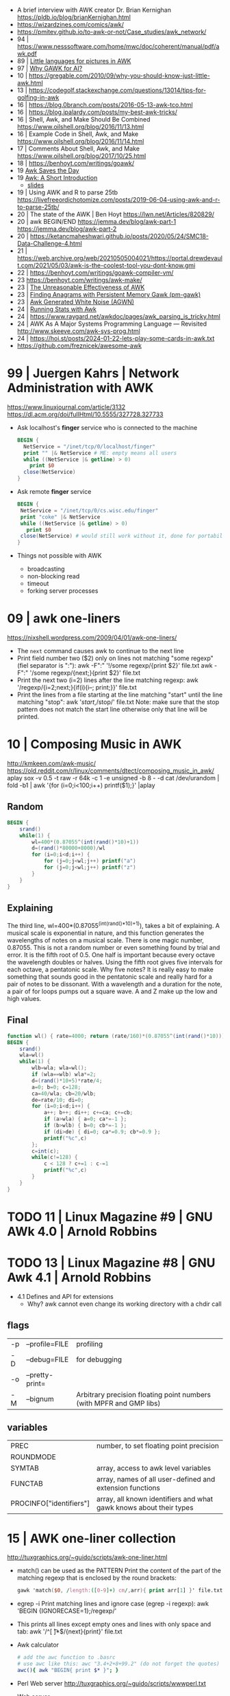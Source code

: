 - A brief interview with AWK creator Dr. Brian Kernighan https://pldb.io/blog/brianKernighan.html
- https://wizardzines.com/comics/awk/
- https://pmitev.github.io/to-awk-or-not/Case_studies/awk_network/
- 94 | https://www.nesssoftware.com/home/mwc/doc/coherent/manual/pdf/awk.pdf
- 89 | [[https://sci-hub.se/https://onlinelibrary.wiley.com/doi/abs/10.1002/j.1538-7305.1989.tb00075.x][Little languages for pictures in AWK]]
- 97 | [[https://web.archive.org/web/20140926113347/http://www.wra1th.plus.com:80/awk/awkfri.txt][Why GAWK for AI?]]
- 10 | https://gregable.com/2010/09/why-you-should-know-just-little-awk.html
- 13 | https://codegolf.stackexchange.com/questions/13014/tips-for-golfing-in-awk
- 16 | https://blog.0branch.com/posts/2016-05-13-awk-tco.html
- 16 | https://blog.jpalardy.com/posts/my-best-awk-tricks/
- 16 | Shell, Awk, and Make Should Be Combined https://www.oilshell.org/blog/2016/11/13.html
- 16 | Example Code in Shell, Awk, and Make https://www.oilshell.org/blog/2016/11/14.html
- 17 | Comments About Shell, Awk, and Make https://www.oilshell.org/blog/2017/10/25.html
- 18 | https://benhoyt.com/writings/goawk/
- 19 [[https://remcycles.net/blog/gdb_and_awk.html][Awk Saves the Day]]
- 19 [[https://remcycles.net/blog/awk_presentation.html][Awk: A Short Introduction]]
  - [[https://remcycles.net/files/awk_presentation.pdf][slides]]
- 19 | Using AWK and R to parse 25tb https://livefreeordichotomize.com/posts/2019-06-04-using-awk-and-r-to-parse-25tb/
- 20 | The state of the AWK | Ben Hoyt https://lwn.net/Articles/820829/
- 20 | awk BEGIN/END
  https://jemma.dev/blog/awk-part-1
  https://jemma.dev/blog/awk-part-2
- 20 | https://ketancmaheshwari.github.io/posts/2020/05/24/SMC18-Data-Challenge-4.html
- 21 | https://web.archive.org/web/20210505004021/https://portal.drewdevault.com/2021/05/03/awk-is-the-coolest-tool-you-dont-know.gmi
- 22 | https://benhoyt.com/writings/goawk-compiler-vm/
- 23 https://benhoyt.com/writings/awk-make/
- 23 | [[https://stephenramsay.net/posts/unreasonable-awk.html][The Unreasonable Effectiveness of AWK]]
- 23 | [[https://remcycles.net/blog/awk_anagrams.html][Finding Anagrams with Persistent Memory Gawk (pm-gawk)]]
- 23 | [[https://remcycles.net/blog/awk_noise.html][Awk Generated White Noise (AGWN)]]
- 24 | [[https://remcycles.net/blog/awk_stats.html][Running Stats with Awk]]
- 24 | https://www.raygard.net/awkdoc/pages/awk_parsing_is_tricky.html
- 24 | AWK As A Major Systems Programming Language — Revisited http://www.skeeve.com/awk-sys-prog.html
- 24 | https://hoi.st/posts/2024-01-22-lets-play-some-cards-in-awk.txt
- https://github.com/freznicek/awesome-awk

* 99 | Juergen Kahrs      | Network Administration with AWK

https://www.linuxjournal.com/article/3132
https://dl.acm.org/doi/fullHtml/10.5555/327728.327733

- Ask localhost's *finger* service who is connected to the machine
  #+begin_src awk
    BEGIN {
      NetService = "/inet/tcp/0/localhost/finger"
      print "" |& NetService # ME: empty means all users
      while ((NetService |& getline) > 0)
        print $0
      close(NetService)
    }
  #+end_src

- Ask remote *finger* service
  #+begin_src awk
    BEGIN {
     NetService = "/inet/tcp/0/cs.wisc.edu/finger"
     print "coke" |& NetService
     while ((NetService |& getline) > 0)
       print $0
     close(NetService) # would still work without it, done for portability
    }
  #+end_src

- Things not possible with AWK
  - broadcasting
  - non-blocking read
  - timeout
  - forking server processes

* 09 | awk one-liners
https://nixshell.wordpress.com/2009/04/01/awk-one-liners/

+ The ~next~ command causes awk to continue to the next line
+ Print field number two ($2) only on lines not matching "some regexp" (fiel separator is ":"):
  awk  -F":" '!/some regexp/{print $2}' file.txt
  awk  -F":" '/some regexp/{next;}{print $2}' file.txt
+ Print the next two (i=2) lines after the line matching regexp:
  awk '/regexp/{i=2;next;}{if(i){i--; print;}}' file.txt
+ Print the lines from a file starting at the line matching "start" until the line matching "stop":
  awk '/start/,/stop/' file.txt
  Note: make sure that the stop pattern does not match the start line
        otherwise only that line will be printed.

* 10 | Composing Music in AWK
http://kmkeen.com/awk-music/
https://old.reddit.com/r/linux/comments/dtect/composing_music_in_awk/
aplay
sox -v 0.5 -t raw -r 64k -c 1 -e unsigned -b 8 - -d
cat /dev/urandom | fold -b1 | awk '{for (i=0;i<100;i++) printf($1);}' |aplay
** Random

#+begin_src awk
  BEGIN {
      srand()
      while(1) {
          wl=400*(0.87055^(int(rand()*10)+1))
          d=(rand()*80000+8000)/wl
          for (i=0;i<d;i++) {
              for (j=0;j<wl;j++) printf("a")
              for (j=0;j<wl;j++) printf("z")
          }
      }
  }
#+end_src

** Explaining
 The third line, wl=400*(0.87055^(int(rand()*10)+1)), takes a bit of
 explaining. A musical scale is exponential in nature, and this
 function generates the wavelengths of notes on a musical scale. There
 is one magic number, 0.87055. This is not a random number or even
 something found by trial and error. It is the fifth root of 0.5. One
 half is important because every octave the wavelength doubles or
 halves. Using the fifth root gives five intervals for each octave, a
 pentatonic scale. Why five notes? It is really easy to make something
 that sounds good in the pentatonic scale and really hard for a pair
 of notes to be dissonant. With a wavelength and a duration for the
 note, a pair of for loops pumps out a square wave. A and Z make up
 the low and high values.
** Final

#+begin_src awk
  function wl() { rate=4000; return (rate/160)*(0.87055^(int(rand()*10))) }
  BEGIN {
      srand()
      wla=wl()
      while(1) {
          wlb=wla; wla=wl();
          if (wla==wlb) wla*=2;
          d=(rand()*10+5)*rate/4;
          a=0; b=0; c=128;
          ca=40/wla; cb=20/wlb;
          de=rate/10; di=0;
          for (i=0;i<d;i++) {
              a++; b++; di++; c+=ca; c+=cb;
              if (a>wla) { a=0; ca*=-1 };
              if (b>wlb) { b=0; cb*=-1 };
              if (di>de) { di=0; ca*=0.9; cb*=0.9 };
              printf("%c",c)
          };
          c=int(c);
          while(c!=128) {
              c < 128 ? c+=1 : c-=1
              printf("%c",c)
          }
      }
  }
#+end_src

* TODO 11 | Linux Magazine #9 | GNU AWk 4.0 | Arnold Robbins
* TODO 13 | Linux Magazine #8 | GNU Awk 4.1 | Arnold Robbins
- 4.1 Defines and API for extensions
  - Why? awk cannot even change its working directory with a chdir call
** flags
| -p | --profile=FILE  | profiling                                                           |
| -D | --debug=FILE    | for debugging                                                       |
| -o | --pretty-print= |                                                                     |
| -M | --bignum        | Arbitrary precision floating point numbers (with MPFR and GMP libs) |
** variables
| PREC                    | number, to set floating point precision                            |
| ROUNDMODE               |                                                                    |
| SYMTAB                  | array, access to awk level variables                               |
| FUNCTAB                 | array, names of all user-defined and extension functions           |
| PROCINFO["identifiers"] | array, all known identifiers and what gawk knows about their types |
* 15 | AWK one-liner collection
http://tuxgraphics.org/~guido/scripts/awk-one-liner.html
  + match() can be used as the PATTERN
    Print the content of the part of the matching regexp that is enclosed by the round brackets:
    #+begin_src awk
    gawk 'match($0, /length:([0-9]+) cm/,arr){ print arr[1] }' file.txt
    #+end_src
  + egrep -i
    Print matching lines and ignore case (egrep -i regexp):
    awk 'BEGIN {IGNORECASE=1};/regexp/'
  + This prints all lines except empty ones and lines with only space and tab:
    awk '/^[ \t]*$/{next}{print}' file.txt
  + Awk calculator
    #+begin_src sh
      # add the awc function to .basrc
      # use awc like this: awc "3.4+2+8+99.2" (do not forget the quotes)
      awc(){ awk "BEGIN{ print $* }"; }
    #+end_src
  + Perl Web server http://tuxgraphics.org/~guido/scripts/wwwperl.txt
  + Web server
    #+begin_src awk
      #!/usr/bin/gawk -f
      BEGIN {
          if (ARGC < 2) { print "Usage: wwwawk  file.html"; exit 0 }
          Concnt = 1;
          while (1) {
              RS = ORS = "\r\n";
              HttpService = "/inet/tcp/8080/0/0"; # /tcp/local_port/remote_host/remote_port
              getline Dat < ARGV[1];
              Datlen = length(Dat) + length(ORS);
              while (HttpService |& getline ){
                  if (ERRNO) { print "Connection error: " ERRNO; exit 1}
                  print "client: " $0;
                  if ( length($0) < 1 ) break;
              }
              print "HTTP/1.1 200 OK"             |& HttpService;
              print "Content-Type: text/html"     |& HttpService;
              print "Server: wwwawk/1.0"          |& HttpService;
              print "Connection: close"           |& HttpService;
              print "Content-Length: " Datlen ORS |& HttpService;
              print Dat                           |& HttpService;
              close(HttpService);
              print "OK: served file " ARGV[1] ", count " Concnt;
              Concnt++;
          }
      }
    #+end_src
* TODO 19 | Handy One-Line Scripts For AWK
** Selective Printing
# print SECTION of file from regular expression to end of file
awk '/regex/,0'
awk '/regex/,EOF'
# print section of file based on line numbers (lines 8-12, inclusive)
awk 'NR==8,NR==12'
# print section of file between two regular expressions (inclusive)
awk '/Iowa/,/Montana/'
* 23 | Volodymyr Gubarkov | AWK technical notes
https://maximullaris.com/awk_tech_notes.html
  - Has no GC
  - Can't return an array from a function
  - "The notation for function locals is appalling (all my fault too, which makes it worse)."
    Brian Kernighan
  - https://en.wikipedia.org/wiki/Autovivification
    is the automatic creation of new arrays...as required every time
    an undefined value is dereferenced. Without need for declaring them
  - $ is an unary operator
    #+begin_src awk
      { second=2; print $second }
      { print $(1+1) }
      { i=1; print $++i } # print $2
    #+end_src
  - $ is allowed to appear on the left side of (=)
    #+begin_src awk
      { $(7-5) = "hello" }
      { $(length "xx") = "hello" } # $2 = "hello"
    #+end_src
  - a space in "f ()"
    - is not allowed for user defined function
    - is allowed on built-in functions
* 23 | Volodymyr Gubarkov | Bytebeating with GAWK
https://maximullaris.com/bytebeat_gawk.html
https://github.com/xonixx/bytebeat-gawk/
- Only GAWK has bitwise built-in function
- GAWK by default operates on unicode characters, NOT bytes
  - -b --characters-as-bytes
- C allows binary operations on negative numbers
- GAWK dissalows it https://www.gnu.org/software/gawk/manual/html_node/Bitwise-Functions.html#index-sidebar-22
  #+begin_src
    CAUTION: Beginning with gawk version 4.2, negative operands are
    not allowed for any of these functions. A negative operand
    produces a fatal error.
  #+end_src
** Using Two Complement, to get a toint() and fromint()
https://github.com/xonixx/bytebeat-gawk/blob/main/bitint.awk
#+begin_src awk
  BEGIN {
    INTMASK=lshift(1,32)-1
    SIGNMASK=lshift(1,31)
  }
  function toint(v) {
    if (v >= 0) return and(v, INTMASK)
    return and(compl(-v), INTMASK)+1
  }

  function fromint(v) {
    if (and(SIGNMASK,v)>0)
      return -(and(compl(v), INTMASK)+1)
    else
      return v
  }
#+end_src
** Example 1: Awk from C code
gawk -b 'BEGIN { for(;;t++)printf"%c",t*and(or(rshift(t,12),rshift(t,8)),63,rshift(t,4)) }' | aplay -f u8
3) gawk -b 'BEGIN { for(;;t++)printf"%c",and(t,t%255)-and(t*3,rshift(t,13),rshift(t,6)) }' | aplay -f u8
4) gawk -b 'BEGIN { for(;;t++)printf"%c",or(and(t*5,rshift(t,7)),and(t*3,rshift(t*4,10))) }' | aplay -f u8
5) gawk -b 'BEGIN { for(;;t++)printf"%c",or(t,or(rshift(t,9),rshift(t,7)))*and(t,or(rshift(t,11),rshift(t,9)))}' | aplay -f u8
#+begin_src c
  main(t) {
  for(t=0;;t++)putchar(
      t*((t>>12|t>>8)&63&t>>4) // <-- formula that defines the melody
  );}
#+end_src
#+begin_src awk
  BEGIN {
      for(;;t++)
          printf "%c", t*and(or(rshift(t,12),
                                rshift(t,8)),
                             63,
                             rshift(t,4))
          # 2) Different one
          # printf "%c", t*and(rshift(t,12),
          #                    rshift(t,8),
          #                    63,
          #                    rshift(t,4))
          # 3)
          # printf "%c", and(t,t%255) - and(t*3,
          #                                 rshift(t,13),
          #                                 rshift(t,6))
          # 4)
          # printf "%c", or(and(t*5, rshift(t,7)),
          #                 and(t*3, rshift(t*4,10)))
          # 5)
          # printf "%c", or(t,
          #                 or(rshift(t,9),
          #                    rshift(t,7))) * \
          #              and(t, or(rshift(t,11),
          #                        rshift(t,9)))
  }
#+end_src
